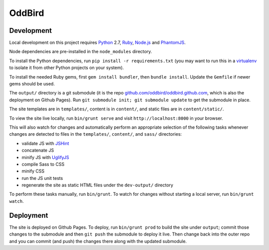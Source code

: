 OddBird
=======

Development
-----------

Local development on this project requires `Python`_ 2.7, `Ruby`_, `Node.js`_
and `PhantomJS`_.

Node dependencies are pre-installed in the ``node_modules`` directory.

To install the Python dependencies, run ``pip install -r requirements.txt``
(you may want to run this in a `virtualenv`_ to isolate it from other Python
projects on your system).

To install the needed Ruby gems, first ``gem install bundler``, then ``bundle
install``. Update the ``Gemfile`` if newer gems should be used.

The ``output/`` directory is a git submodule (it is the repo
`github.com/oddbird/oddbird.github.com`_, which is also the deployment on
Github Pages).  Run ``git submodule init; git submodule update`` to get the
submodule in place.

The site templates are in ``templates/``, content is in ``content/``, and
static files are in ``content/static/``.

To view the site live locally, run ``bin/grunt serve`` and visit
``http://localhost:8000`` in your browser.

This will also watch for changes and automatically perform an appropriate
selection of the following tasks whenever changes are detected to files in the
``templates/``, ``content/``, and ``sass/`` directories:

* validate JS with `JSHint`_
* concatenate JS
* minify JS with `UglifyJS`_
* compile Sass to CSS
* minify CSS
* run the JS unit tests
* regenerate the site as static HTML files under the ``dev-output/`` directory

To perform these tasks manually, run ``bin/grunt``. To watch for changes
without starting a local server, run ``bin/grunt watch``.

.. _Python: http://www.python.org
.. _Ruby: http://www.ruby-lang.org
.. _virtualenv: http://www.virtualenv.org
.. _Node.js: http://nodejs.org
.. _PhantomJS: http://phantomjs.org
.. _github.com/oddbird/oddbird.github.com: https://github.com/oddbird/oddbird.github.com
.. _JSHint: http://www.jshint.com
.. _UglifyJS: https://github.com/mishoo/UglifyJS/


Deployment
----------

The site is deployed on Github Pages. To deploy, run ``bin/grunt prod`` to
build the site under ``output``; commit those changes to the submodule and then
``git push`` the submodule to deploy it live.  Then change back into the outer
repo and you can commit (and push) the changes there along with the updated
submodule.
